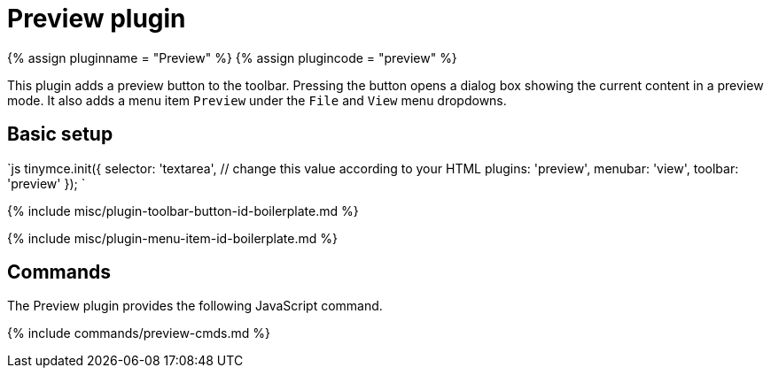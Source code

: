 = Preview plugin
:controls: toolbar button, menu item
:description: Shows a popup of the current content in read-only format.
:keywords: view preview
:title_nav: Preview

{% assign pluginname = "Preview" %}
{% assign plugincode = "preview" %}

This plugin adds a preview button to the toolbar. Pressing the button opens a dialog box showing the current content in a preview mode. It also adds a menu item `Preview` under the `File` and `View` menu dropdowns.

== Basic setup

`js
tinymce.init({
  selector: 'textarea',  // change this value according to your HTML
  plugins: 'preview',
  menubar: 'view',
  toolbar: 'preview'
});
`

{% include misc/plugin-toolbar-button-id-boilerplate.md %}

{% include misc/plugin-menu-item-id-boilerplate.md %}

== Commands

The Preview plugin provides the following JavaScript command.

{% include commands/preview-cmds.md %}
